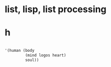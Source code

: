 * list, lisp, list processing
* h

#+BEGIN_SRC emacs-lisp

  '(human (body
           (mind logos heart)
           soul))

#+END_SRC

#+RESULTS:
| human | (body (mind logos heart) soul) |

